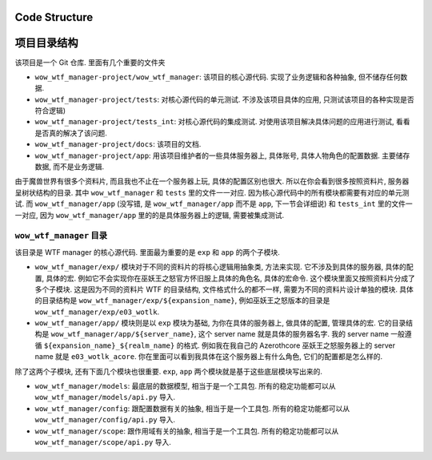 
Code Structure
------------------------------------------------------------------------------


项目目录结构
------------------------------------------------------------------------------
该项目是一个 Git 仓库. 里面有几个重要的文件夹

- ``wow_wtf_manager-project/wow_wtf_manager``: 该项目的核心源代码. 实现了业务逻辑和各种抽象, 但不储存任何数据.
- ``wow_wtf_manager-project/tests``: 对核心源代码的单元测试. 不涉及该项目具体的应用, 只测试该项目的各种实现是否符合逻辑)
- ``wow_wtf_manager-project/tests_int``: 对核心源代码的集成测试. 对使用该项目解决具体问题的应用进行测试, 看看是否真的解决了该问题.
- ``wow_wtf_manager-project/docs``: 该项目的文档.
- ``wow_wtf_manager-project/app``: 用该项目维护者的一些具体服务器上, 具体账号, 具体人物角色的配置数据. 主要储存数据, 而不是业务逻辑.

由于魔兽世界有很多个资料片, 而且我也不止在一个服务器上玩, 具体的配置区别也很大. 所以在你会看到很多按照资料片, 服务器呈树状结构的目录. 其中 ``wow_wtf_manager`` 和 ``tests`` 里的文件一一对应. 因为核心源代码中的所有模块都需要有对应的单元测试. 而 ``wow_wtf_manager/app`` (没写错, 是 ``wow_wtf_manager/app`` 而不是 ``app``, 下一节会详细说) 和 ``tests_int`` 里的文件一一对应, 因为 ``wow_wtf_manager/app`` 里的的是具体服务器上的逻辑, 需要被集成测试.


``wow_wtf_manager`` 目录
~~~~~~~~~~~~~~~~~~~~~~~~~~~~~~~~~~~~~~~~~~~~~~~~~~~~~~~~~~~~~~~~~~~~~~~~~~~~~~
该目录是 WTF manager 的核心源代码. 里面最为重要的是 ``exp`` 和 ``app`` 的两个子模块.

- ``wow_wtf_manager/exp/`` 模块对于不同的资料片的将核心逻辑用抽象类, 方法来实现. 它不涉及到具体的服务器, 具体的配置, 具体的宏. 例如它不会实现你在巫妖王之怒官方怀旧服上具体的角色名, 具体的宏命令. 这个模块里面又按照资料片分成了多个子模块. 这是因为不同的资料片 WTF 的目录结构, 文件格式什么的都不一样, 需要为不同的资料片设计单独的模块. 具体的目录结构是 ``wow_wtf_manager/exp/${expansion_name}``, 例如巫妖王之怒版本的目录是 ``wow_wtf_manager/exp/e03_wotlk``.
- ``wow_wtf_manager/app/`` 模块则是以 ``exp`` 模块为基础, 为你在具体的服务器上, 做具体的配置, 管理具体的宏. 它的目录结构是 ``wow_wtf_manager/app/${server_name}``, 这个 server name 就是具体的服务器名字. 我的 server name 一般遵循 ``${expansion_name}_${realm_name}`` 的格式. 例如我在我自己的 Azerothcore 巫妖王之怒服务器上的 server name 就是 ``e03_wotlk_acore``. 你在里面可以看到我具体在这个服务器上有什么角色, 它们的配置都是怎么样的.

除了这两个子模块, 还有下面几个模块也很重要. ``exp``, ``app`` 两个模块就是基于这些底层模块写出来的.

- ``wow_wtf_manager/models``: 最底层的数据模型, 相当于是一个工具包. 所有的稳定功能都可以从 ``wow_wtf_manager/models/api.py`` 导入.
- ``wow_wtf_manager/config``: 跟配置数据有关的抽象, 相当于是一个工具包. 所有的稳定功能都可以从 ``wow_wtf_manager/config/api.py`` 导入.
- ``wow_wtf_manager/scope``: 跟作用域有关的抽象, 相当于是一个工具包. 所有的稳定功能都可以从 ``wow_wtf_manager/scope/api.py`` 导入.
